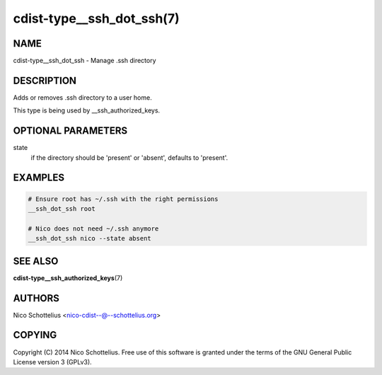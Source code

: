 cdist-type__ssh_dot_ssh(7)
==========================

NAME
----
cdist-type__ssh_dot_ssh - Manage .ssh directory


DESCRIPTION
-----------
Adds or removes .ssh directory to a user home.

This type is being used by __ssh_authorized_keys.


OPTIONAL PARAMETERS
-------------------
state
   if the directory should be 'present' or 'absent', defaults to 'present'.


EXAMPLES
--------

.. code-block:: sh

    # Ensure root has ~/.ssh with the right permissions
    __ssh_dot_ssh root

    # Nico does not need ~/.ssh anymore
    __ssh_dot_ssh nico --state absent


SEE ALSO
--------
:strong:`cdist-type__ssh_authorized_keys`\ (7)


AUTHORS
-------
Nico Schottelius <nico-cdist--@--schottelius.org>


COPYING
-------
Copyright \(C) 2014 Nico Schottelius. Free use of this software is
granted under the terms of the GNU General Public License version 3 (GPLv3).
